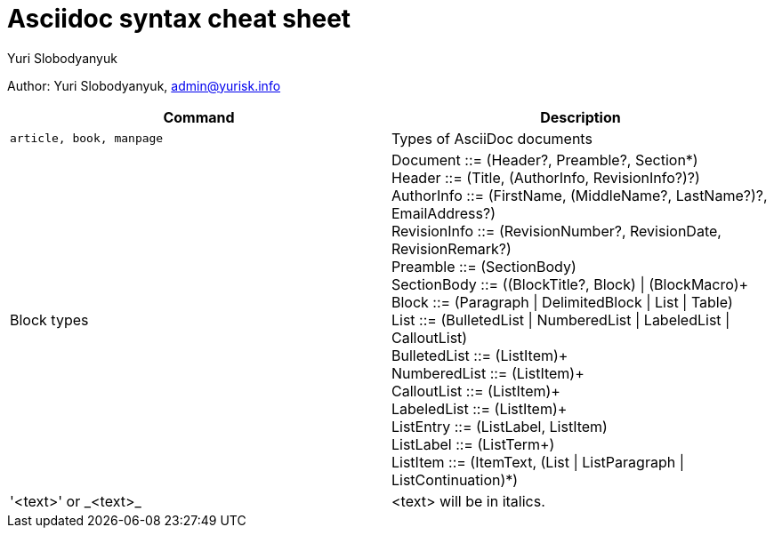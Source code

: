 = Asciidoc syntax cheat sheet 
:author: Yuri Slobodyanyuk

Author: Yuri Slobodyanyuk, admin@yurisk.info

[cols=2,options="header"]
|===

|Command
|Description


|`article, book, manpage`
|Types of AsciiDoc documents

|Block types
a| Document ::= (Header?, Preamble?, Section*) +
        Header ::= (Title, (AuthorInfo, RevisionInfo?)?) +
        AuthorInfo ::= (FirstName, (MiddleName?, LastName?)?, EmailAddress?) +
        RevisionInfo ::= (RevisionNumber?, RevisionDate, RevisionRemark?) +
        Preamble ::= (SectionBody) +
        SectionBody ::= ((BlockTitle?, Block) \| (BlockMacro)+ + 
        Block ::= (Paragraph \| DelimitedBlock \| List \| Table) +
        List ::= (BulletedList \| NumberedList \| LabeledList \| CalloutList) +
        BulletedList ::= (ListItem)+ +
        NumberedList ::= (ListItem)+ +
        CalloutList ::= (ListItem)+ +
        LabeledList ::= (ListItem)+ +
        ListEntry ::= (ListLabel, ListItem) +
        ListLabel ::= (ListTerm+) +
        ListItem ::= (ItemText, (List \| ListParagraph \| ListContinuation)*) 

| '<text>' or  \_<text>_
|<text> will be in italics.










|===
